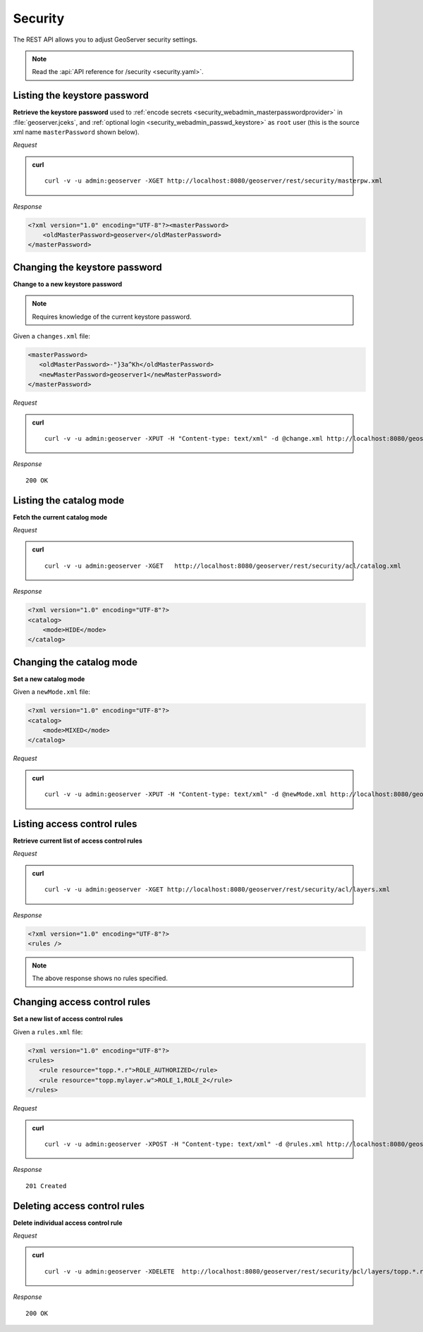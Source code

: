 .. _rest_security:

Security
========

The REST API allows you to adjust GeoServer security settings.

.. note:: Read the :api:`API reference for /security <security.yaml>`.

.. _rest_security_keystore:

Listing the keystore password
-----------------------------

**Retrieve the keystore password** used to :ref:`encode secrets <security_webadmin_masterpasswordprovider>` in :file:`geoserver.jceks`, 
and :ref:`optional login <security_webadmin_passwd_keystore>` as ``root`` user (this is the source xml name ``masterPassword`` shown below).

*Request*

.. admonition:: curl

   ::

       curl -v -u admin:geoserver -XGET http://localhost:8080/geoserver/rest/security/masterpw.xml

*Response*

.. code-block:: xml

   <?xml version="1.0" encoding="UTF-8"?><masterPassword>
       <oldMasterPassword>geoserver</oldMasterPassword>
   </masterPassword>

Changing the keystore password
------------------------------

**Change to a new keystore password**

.. note:: Requires knowledge of the current keystore password.


Given a ``changes.xml`` file:

.. code-block:: xml

   <masterPassword>
      <oldMasterPassword>-"}3a^Kh</oldMasterPassword>
      <newMasterPassword>geoserver1</newMasterPassword>
   </masterPassword>

*Request*

.. admonition:: curl

   ::

       curl -v -u admin:geoserver -XPUT -H "Content-type: text/xml" -d @change.xml http://localhost:8080/geoserver/rest/security/masterpw.xml

*Response*

::

  200 OK


Listing the catalog mode
------------------------

**Fetch the current catalog mode**

*Request*

.. admonition:: curl

   ::

       curl -v -u admin:geoserver -XGET   http://localhost:8080/geoserver/rest/security/acl/catalog.xml

*Response*

.. code-block:: xml

    <?xml version="1.0" encoding="UTF-8"?>
    <catalog>
        <mode>HIDE</mode>
    </catalog>

Changing the catalog mode
-------------------------

**Set a new catalog mode** 

Given a ``newMode.xml`` file:

.. code-block:: xml

    <?xml version="1.0" encoding="UTF-8"?>
    <catalog>
        <mode>MIXED</mode>
    </catalog>

*Request*

.. admonition:: curl

   ::
   
       curl -v -u admin:geoserver -XPUT -H "Content-type: text/xml" -d @newMode.xml http://localhost:8080/geoserver/rest/security/acl/catalog.xml


Listing access control rules
----------------------------

**Retrieve current list of access control rules**

*Request*

.. admonition:: curl

   ::

       curl -v -u admin:geoserver -XGET http://localhost:8080/geoserver/rest/security/acl/layers.xml

*Response*

.. code-block:: xml

   <?xml version="1.0" encoding="UTF-8"?>
   <rules />

.. note:: The above response shows no rules specified.

Changing access control rules
-----------------------------

**Set a new list of access control rules**

Given a ``rules.xml`` file:

.. code-block:: xml

   <?xml version="1.0" encoding="UTF-8"?>
   <rules>
      <rule resource="topp.*.r">ROLE_AUTHORIZED</rule>
      <rule resource="topp.mylayer.w">ROLE_1,ROLE_2</rule>      
   </rules>

*Request*

.. admonition:: curl

   ::

       curl -v -u admin:geoserver -XPOST -H "Content-type: text/xml" -d @rules.xml http://localhost:8080/geoserver/rest/security/acl/layers.xml 
   
*Response*

::

  201 Created



Deleting access control rules
-----------------------------

**Delete individual access control rule**

*Request*

.. admonition:: curl

   ::

     curl -v -u admin:geoserver -XDELETE  http://localhost:8080/geoserver/rest/security/acl/layers/topp.*.r

   
*Response*

::

  200 OK


